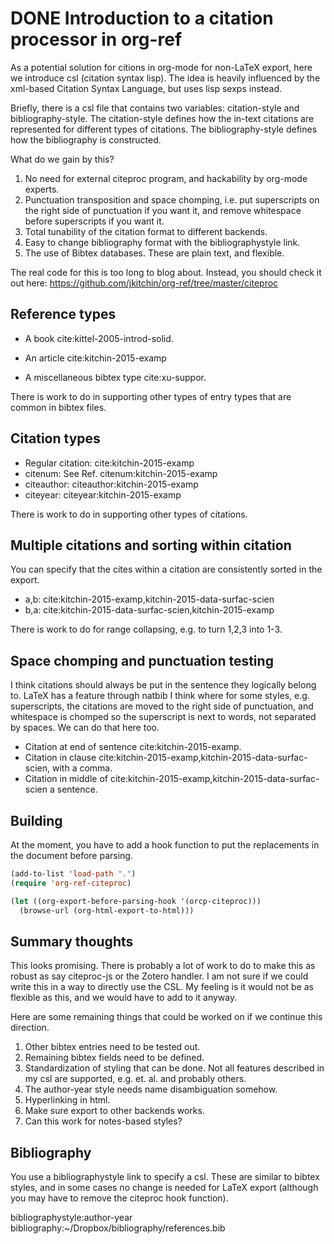 * DONE Introduction to a citation processor in org-ref
  CLOSED: [2015-12-11 Fri 18:05]
  :PROPERTIES:
  :categories: emacs,orgref,orgmode,citations
  :date:     2015/12/11 18:05:43
  :updated:  2015/12/11 18:22:40
  :END:

As a potential solution for citions in org-mode for non-LaTeX export, here we introduce csl (citation syntax lisp). The idea is heavily influenced by the xml-based Citation Syntax Language, but uses lisp sexps instead.

Briefly, there is a csl file that contains two variables: citation-style and bibliography-style. The citation-style defines how the in-text citations are represented for different types of citations. The bibliography-style defines how the bibliography is constructed.

What do we gain by this?
1. No need for external citeproc program, and hackability by org-mode experts.
2. Punctuation transposition and space chomping, i.e. put superscripts on the right side of punctuation if you want it, and remove whitespace before superscripts if you want it.
3. Total tunability of the citation format to different backends.
4. Easy to change bibliography format with the bibliographystyle link.
5. The use of Bibtex databases. These are plain text, and flexible.

The real code for this is too long to blog about. Instead, you should check it out here: https://github.com/jkitchin/org-ref/tree/master/citeproc

** Reference types

- A book cite:kittel-2005-introd-solid.

- An article cite:kitchin-2015-examp

- A miscellaneous bibtex type cite:xu-suppor.

There is work to do in supporting other types of entry types that are common in bibtex files.

** Citation types

- Regular citation:  cite:kitchin-2015-examp
- citenum: See Ref. citenum:kitchin-2015-examp
- citeauthor:  citeauthor:kitchin-2015-examp
- citeyear:   citeyear:kitchin-2015-examp

There is work to do in supporting other types of citations.

** Multiple citations and sorting within citation
You can specify that the cites within a citation are consistently sorted in the export.

- a,b: cite:kitchin-2015-examp,kitchin-2015-data-surfac-scien
- b,a: cite:kitchin-2015-data-surfac-scien,kitchin-2015-examp

There is work to do for range collapsing, e.g. to turn 1,2,3 into 1-3.
** Space chomping and punctuation testing
I think citations should always be put in the sentence they logically belong to. LaTeX has a feature through natbib I think where for some styles, e.g. superscripts, the citations are moved to the right side of punctuation, and whitespace is chomped so the superscript is next to words, not separated by spaces. We can do that here too.

- Citation at end of sentence cite:kitchin-2015-examp.
- Citation in clause cite:kitchin-2015-examp,kitchin-2015-data-surfac-scien, with a comma.
- Citation in middle of cite:kitchin-2015-examp,kitchin-2015-data-surfac-scien a sentence.

** Building
   :PROPERTIES:
   :date:     2015/12/11 14:47:59
   :updated:  2015/12/11 14:48:26
   :END:

At the moment, you have to add a hook function to put the replacements in the document before parsing.

#+BEGIN_SRC emacs-lisp
(add-to-list 'load-path ".")
(require 'org-ref-citeproc)

(let ((org-export-before-parsing-hook '(orcp-citeproc)))
  (browse-url (org-html-export-to-html)))
#+End_src

#+RESULTS:
: #<process open ./readme-author-year.html>


** Summary thoughts
This looks promising. There is probably a lot of work to do to make this as robust as say citeproc-js or the Zotero handler. I am not sure if we could write this in a way to directly use the CSL. My feeling is it would not be as flexible as this, and we would have to add to it anyway.

Here are some remaining things that could be worked on if we continue this direction.

1. Other bibtex entries need to be tested out.
2. Remaining bibtex fields need to be defined.
3. Standardization of styling that can be done. Not all features described in my csl are supported, e.g. et. al. and probably others.
4. The author-year style needs name disambiguation somehow.
5. Hyperlinking in html.
6. Make sure export to other backends works.
7. Can this work for notes-based styles?

** Bibliography
You use a bibliographystyle link to specify a csl. These are similar to bibtex styles, and in some cases no change is needed for LaTeX export (although you may have to remove the citeproc hook function).

bibliographystyle:author-year
bibliography:~/Dropbox/bibliography/references.bib
